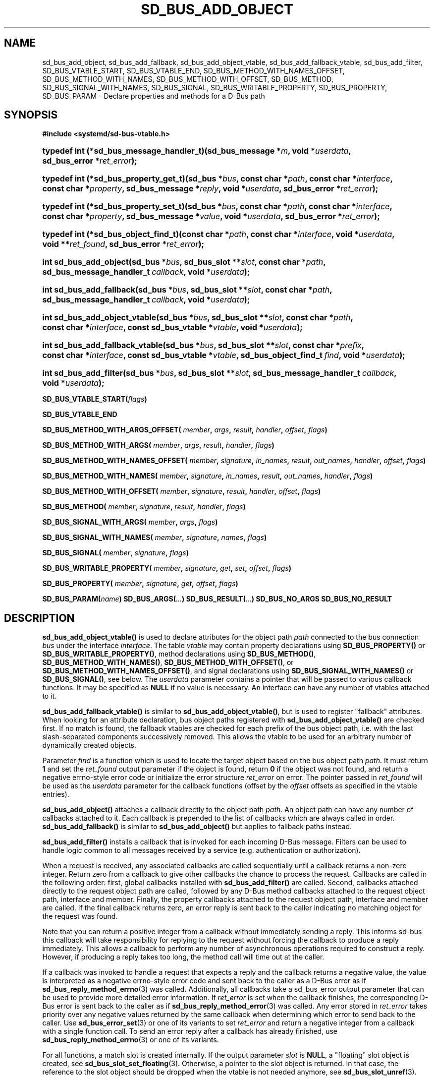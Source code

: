 '\" t
.TH "SD_BUS_ADD_OBJECT" "3" "" "systemd 247" "sd_bus_add_object"
.\" -----------------------------------------------------------------
.\" * Define some portability stuff
.\" -----------------------------------------------------------------
.\" ~~~~~~~~~~~~~~~~~~~~~~~~~~~~~~~~~~~~~~~~~~~~~~~~~~~~~~~~~~~~~~~~~
.\" http://bugs.debian.org/507673
.\" http://lists.gnu.org/archive/html/groff/2009-02/msg00013.html
.\" ~~~~~~~~~~~~~~~~~~~~~~~~~~~~~~~~~~~~~~~~~~~~~~~~~~~~~~~~~~~~~~~~~
.ie \n(.g .ds Aq \(aq
.el       .ds Aq '
.\" -----------------------------------------------------------------
.\" * set default formatting
.\" -----------------------------------------------------------------
.\" disable hyphenation
.nh
.\" disable justification (adjust text to left margin only)
.ad l
.\" -----------------------------------------------------------------
.\" * MAIN CONTENT STARTS HERE *
.\" -----------------------------------------------------------------
.SH "NAME"
sd_bus_add_object, sd_bus_add_fallback, sd_bus_add_object_vtable, sd_bus_add_fallback_vtable, sd_bus_add_filter, SD_BUS_VTABLE_START, SD_BUS_VTABLE_END, SD_BUS_METHOD_WITH_NAMES_OFFSET, SD_BUS_METHOD_WITH_NAMES, SD_BUS_METHOD_WITH_OFFSET, SD_BUS_METHOD, SD_BUS_SIGNAL_WITH_NAMES, SD_BUS_SIGNAL, SD_BUS_WRITABLE_PROPERTY, SD_BUS_PROPERTY, SD_BUS_PARAM \- Declare properties and methods for a D\-Bus path
.SH "SYNOPSIS"
.sp
.ft B
.nf
#include <systemd/sd\-bus\-vtable\&.h>
.fi
.ft
.sp
.HP \w'typedef\ int\ (*sd_bus_message_handler_t)('u
.BI "typedef int (*sd_bus_message_handler_t)(sd_bus_message\ *" "m" ", void\ *" "userdata" ", sd_bus_error\ *" "ret_error" ");"
.HP \w'typedef\ int\ (*sd_bus_property_get_t)('u
.BI "typedef int (*sd_bus_property_get_t)(sd_bus\ *" "bus" ", const\ char\ *" "path" ", const\ char\ *" "interface" ", const\ char\ *" "property" ", sd_bus_message\ *" "reply" ", void\ *" "userdata" ", sd_bus_error\ *" "ret_error" ");"
.HP \w'typedef\ int\ (*sd_bus_property_set_t)('u
.BI "typedef int (*sd_bus_property_set_t)(sd_bus\ *" "bus" ", const\ char\ *" "path" ", const\ char\ *" "interface" ", const\ char\ *" "property" ", sd_bus_message\ *" "value" ", void\ *" "userdata" ", sd_bus_error\ *" "ret_error" ");"
.HP \w'typedef\ int\ (*sd_bus_object_find_t)('u
.BI "typedef int (*sd_bus_object_find_t)(const\ char\ *" "path" ", const\ char\ *" "interface" ", void\ *" "userdata" ", void\ **" "ret_found" ", sd_bus_error\ *" "ret_error" ");"
.HP \w'int\ sd_bus_add_object('u
.BI "int sd_bus_add_object(sd_bus\ *" "bus" ", sd_bus_slot\ **" "slot" ", const\ char\ *" "path" ", sd_bus_message_handler_t\ " "callback" ", void\ *" "userdata" ");"
.HP \w'int\ sd_bus_add_fallback('u
.BI "int sd_bus_add_fallback(sd_bus\ *" "bus" ", sd_bus_slot\ **" "slot" ", const\ char\ *" "path" ", sd_bus_message_handler_t\ " "callback" ", void\ *" "userdata" ");"
.HP \w'int\ sd_bus_add_object_vtable('u
.BI "int sd_bus_add_object_vtable(sd_bus\ *" "bus" ", sd_bus_slot\ **" "slot" ", const\ char\ *" "path" ", const\ char\ *" "interface" ", const\ sd_bus_vtable\ *" "vtable" ", void\ *" "userdata" ");"
.HP \w'int\ sd_bus_add_fallback_vtable('u
.BI "int sd_bus_add_fallback_vtable(sd_bus\ *" "bus" ", sd_bus_slot\ **" "slot" ", const\ char\ *" "prefix" ", const\ char\ *" "interface" ", const\ sd_bus_vtable\ *" "vtable" ", sd_bus_object_find_t\ " "find" ", void\ *" "userdata" ");"
.HP \w'int\ sd_bus_add_filter('u
.BI "int sd_bus_add_filter(sd_bus\ *" "bus" ", sd_bus_slot\ **" "slot" ", sd_bus_message_handler_t\ " "callback" ", void\ *" "userdata" ");"
.PP
\fBSD_BUS_VTABLE_START(\fR\fB\fIflags\fR\fR\fB)\fR
.PP
\fBSD_BUS_VTABLE_END\fR
.PP
\fBSD_BUS_METHOD_WITH_ARGS_OFFSET( \fR\fB\fImember\fR\fR\fB, \fR\fB\fIargs\fR\fR\fB, \fR\fB\fIresult\fR\fR\fB, \fR\fB\fIhandler\fR\fR\fB, \fR\fB\fIoffset\fR\fR\fB, \fR\fB\fIflags\fR\fR\fB) \fR
.PP
\fBSD_BUS_METHOD_WITH_ARGS( \fR\fB\fImember\fR\fR\fB, \fR\fB\fIargs\fR\fR\fB, \fR\fB\fIresult\fR\fR\fB, \fR\fB\fIhandler\fR\fR\fB, \fR\fB\fIflags\fR\fR\fB) \fR
.PP
\fBSD_BUS_METHOD_WITH_NAMES_OFFSET( \fR\fB\fImember\fR\fR\fB, \fR\fB\fIsignature\fR\fR\fB, \fR\fB\fIin_names\fR\fR\fB, \fR\fB\fIresult\fR\fR\fB, \fR\fB\fIout_names\fR\fR\fB, \fR\fB\fIhandler\fR\fR\fB, \fR\fB\fIoffset\fR\fR\fB, \fR\fB\fIflags\fR\fR\fB) \fR
.PP
\fBSD_BUS_METHOD_WITH_NAMES( \fR\fB\fImember\fR\fR\fB, \fR\fB\fIsignature\fR\fR\fB, \fR\fB\fIin_names\fR\fR\fB, \fR\fB\fIresult\fR\fR\fB, \fR\fB\fIout_names\fR\fR\fB, \fR\fB\fIhandler\fR\fR\fB, \fR\fB\fIflags\fR\fR\fB) \fR
.PP
\fBSD_BUS_METHOD_WITH_OFFSET( \fR\fB\fImember\fR\fR\fB, \fR\fB\fIsignature\fR\fR\fB, \fR\fB\fIresult\fR\fR\fB, \fR\fB\fIhandler\fR\fR\fB, \fR\fB\fIoffset\fR\fR\fB, \fR\fB\fIflags\fR\fR\fB) \fR
.PP
\fBSD_BUS_METHOD( \fR\fB\fImember\fR\fR\fB, \fR\fB\fIsignature\fR\fR\fB, \fR\fB\fIresult\fR\fR\fB, \fR\fB\fIhandler\fR\fR\fB, \fR\fB\fIflags\fR\fR\fB) \fR
.PP
\fBSD_BUS_SIGNAL_WITH_ARGS( \fR\fB\fImember\fR\fR\fB, \fR\fB\fIargs\fR\fR\fB, \fR\fB\fIflags\fR\fR\fB) \fR
.PP
\fBSD_BUS_SIGNAL_WITH_NAMES( \fR\fB\fImember\fR\fR\fB, \fR\fB\fIsignature\fR\fR\fB, \fR\fB\fInames\fR\fR\fB, \fR\fB\fIflags\fR\fR\fB) \fR
.PP
\fBSD_BUS_SIGNAL( \fR\fB\fImember\fR\fR\fB, \fR\fB\fIsignature\fR\fR\fB, \fR\fB\fIflags\fR\fR\fB) \fR
.PP
\fBSD_BUS_WRITABLE_PROPERTY( \fR\fB\fImember\fR\fR\fB, \fR\fB\fIsignature\fR\fR\fB, \fR\fB\fIget\fR\fR\fB, \fR\fB\fIset\fR\fR\fB, \fR\fB\fIoffset\fR\fR\fB, \fR\fB\fIflags\fR\fR\fB) \fR
.PP
\fBSD_BUS_PROPERTY( \fR\fB\fImember\fR\fR\fB, \fR\fB\fIsignature\fR\fR\fB, \fR\fB\fIget\fR\fR\fB, \fR\fB\fIoffset\fR\fR\fB, \fR\fB\fIflags\fR\fR\fB) \fR
.PP
\fBSD_BUS_PARAM(\fR\fB\fIname\fR\fR\fB)\fR
\fBSD_BUS_ARGS(\fR\fB\fI\&.\&.\&.\fR\fR\fB)\fR
\fBSD_BUS_RESULT(\fR\fB\fI\&.\&.\&.\fR\fR\fB)\fR
\fBSD_BUS_NO_ARGS\fR
\fBSD_BUS_NO_RESULT\fR
.SH "DESCRIPTION"
.PP
\fBsd_bus_add_object_vtable()\fR
is used to declare attributes for the object path
\fIpath\fR
connected to the bus connection
\fIbus\fR
under the interface
\fIinterface\fR\&. The table
\fIvtable\fR
may contain property declarations using
\fBSD_BUS_PROPERTY()\fR
or
\fBSD_BUS_WRITABLE_PROPERTY()\fR, method declarations using
\fBSD_BUS_METHOD()\fR,
\fBSD_BUS_METHOD_WITH_NAMES()\fR,
\fBSD_BUS_METHOD_WITH_OFFSET()\fR, or
\fBSD_BUS_METHOD_WITH_NAMES_OFFSET()\fR, and signal declarations using
\fBSD_BUS_SIGNAL_WITH_NAMES()\fR
or
\fBSD_BUS_SIGNAL()\fR, see below\&. The
\fIuserdata\fR
parameter contains a pointer that will be passed to various callback functions\&. It may be specified as
\fBNULL\fR
if no value is necessary\&. An interface can have any number of vtables attached to it\&.
.PP
\fBsd_bus_add_fallback_vtable()\fR
is similar to
\fBsd_bus_add_object_vtable()\fR, but is used to register "fallback" attributes\&. When looking for an attribute declaration, bus object paths registered with
\fBsd_bus_add_object_vtable()\fR
are checked first\&. If no match is found, the fallback vtables are checked for each prefix of the bus object path, i\&.e\&. with the last slash\-separated components successively removed\&. This allows the vtable to be used for an arbitrary number of dynamically created objects\&.
.PP
Parameter
\fIfind\fR
is a function which is used to locate the target object based on the bus object path
\fIpath\fR\&. It must return
\fB1\fR
and set the
\fIret_found\fR
output parameter if the object is found, return
\fB0\fR
if the object was not found, and return a negative errno\-style error code or initialize the error structure
\fIret_error\fR
on error\&. The pointer passed in
\fIret_found\fR
will be used as the
\fIuserdata\fR
parameter for the callback functions (offset by the
\fIoffset\fR
offsets as specified in the vtable entries)\&.
.PP
\fBsd_bus_add_object()\fR
attaches a callback directly to the object path
\fIpath\fR\&. An object path can have any number of callbacks attached to it\&. Each callback is prepended to the list of callbacks which are always called in order\&.
\fBsd_bus_add_fallback()\fR
is similar to
\fBsd_bus_add_object()\fR
but applies to fallback paths instead\&.
.PP
\fBsd_bus_add_filter()\fR
installs a callback that is invoked for each incoming D\-Bus message\&. Filters can be used to handle logic common to all messages received by a service (e\&.g\&. authentication or authorization)\&.
.PP
When a request is received, any associated callbacks are called sequentially until a callback returns a non\-zero integer\&. Return zero from a callback to give other callbacks the chance to process the request\&. Callbacks are called in the following order: first, global callbacks installed with
\fBsd_bus_add_filter()\fR
are called\&. Second, callbacks attached directly to the request object path are called, followed by any D\-Bus method callbacks attached to the request object path, interface and member\&. Finally, the property callbacks attached to the request object path, interface and member are called\&. If the final callback returns zero, an error reply is sent back to the caller indicating no matching object for the request was found\&.
.PP
Note that you can return a positive integer from a callback without immediately sending a reply\&. This informs sd\-bus this callback will take responsibility for replying to the request without forcing the callback to produce a reply immediately\&. This allows a callback to perform any number of asynchronous operations required to construct a reply\&. However, if producing a reply takes too long, the method call will time out at the caller\&.
.PP
If a callback was invoked to handle a request that expects a reply and the callback returns a negative value, the value is interpreted as a negative errno\-style error code and sent back to the caller as a D\-Bus error as if
\fBsd_bus_reply_method_errno\fR(3)
was called\&. Additionally, all callbacks take a
sd_bus_error
output parameter that can be used to provide more detailed error information\&. If
\fIret_error\fR
is set when the callback finishes, the corresponding D\-Bus error is sent back to the caller as if
\fBsd_bus_reply_method_error\fR(3)
was called\&. Any error stored in
\fIret_error\fR
takes priority over any negative values returned by the same callback when determining which error to send back to the caller\&. Use
\fBsd_bus_error_set\fR(3)
or one of its variants to set
\fIret_error\fR
and return a negative integer from a callback with a single function call\&. To send an error reply after a callback has already finished, use
\fBsd_bus_reply_method_errno\fR(3)
or one of its variants\&.
.PP
For all functions, a match slot is created internally\&. If the output parameter
\fIslot\fR
is
\fBNULL\fR, a "floating" slot object is created, see
\fBsd_bus_slot_set_floating\fR(3)\&. Otherwise, a pointer to the slot object is returned\&. In that case, the reference to the slot object should be dropped when the vtable is not needed anymore, see
\fBsd_bus_slot_unref\fR(3)\&.
.SS "The sd_bus_vtable array"
.PP
The array consists of the structures of type
sd_bus_vtable, but it should never be filled in manually, but through one of the following macros:
.PP
\fBSD_BUS_VTABLE_START()\fR, \fBSD_BUS_VTABLE_END\fR
.RS 4
Those must always be the first and last element\&.
.RE
.PP
\fBSD_BUS_METHOD_WITH_ARGS_OFFSET()\fR, \fBSD_BUS_METHOD_WITH_ARGS()\fR
.RS 4
Declare a D\-Bus method with the name
\fImember\fR, arguments
\fIargs\fR
and result
\fIresult\fR\&.
\fIargs\fR
expects a sequence of argument type/name pairs wrapped in the
\fBSD_BUS_ARGS()\fR
macro\&. The elements at even indices in this list describe the types of the method\*(Aqs arguments\&. The method\*(Aqs parameter signature is the concatenation of all the string literals at even indices in
\fIargs\fR\&. If a method has no parameters, pass
\fBSD_BUS_NO_ARGS\fR
to
\fIargs\fR\&. The elements at uneven indices describe the names of the method\*(Aqs arguments\&.
\fIresult\fR
expects a sequence of type/name pairs wrapped in the
\fBSD_BUS_RESULT()\fR
macro in the same format as
\fBSD_BUS_ARGS()\fR\&. The method\*(Aqs result signature is the concatenation of all the string literals at even indices in
\fIresult\fR\&. If a method has no result, pass
\fBSD_BUS_NO_RESULT\fR
to
\fIresult\fR\&. Note that argument types are expected to be quoted string literals and argument names are expected to be unquoted string literals\&. See below for a complete example\&.
.sp
The handler function
\fIhandler\fR
must be of type
\fBsd_bus_message_handler_t\fR\&. It will be called to handle the incoming messages that call this method\&. It receives a pointer that is the
\fIuserdata\fR
parameter passed to the registration function offset by
\fIoffset\fR
bytes\&. This may be used to pass pointers to different fields in the same data structure to different methods in the same vtable\&. To send a reply from
\fIhandler\fR, call
\fBsd_bus_reply_method_return\fR(3)
with the message the callback was invoked with\&. Parameter
\fIflags\fR
is a combination of flags, see below\&.
.sp
\fBSD_BUS_METHOD_WITH_ARGS()\fR
is a shorthand for calling
\fBSD_BUS_METHOD_WITH_ARGS_OFFSET()\fR
with an offset of zero\&.
.RE
.PP
\fBSD_BUS_METHOD_WITH_NAMES_OFFSET()\fR, \fBSD_BUS_METHOD_WITH_NAMES()\fR, \fBSD_BUS_METHOD_WITH_OFFSET()\fR, \fBSD_BUS_METHOD()\fR
.RS 4
Declare a D\-Bus method with the name
\fImember\fR, parameter signature
\fIsignature\fR, result signature
\fIresult\fR\&. Parameters
\fIin_names\fR
and
\fIout_names\fR
specify the argument names of the input and output arguments in the function signature\&.
\fIin_names\fR
and
\fIout_names\fR
should be created using the
\fBSD_BUS_PARAM()\fR
macro, see below\&. In all other regards, this macro behaves exactly the same as
\fBSD_BUS_METHOD_WITH_ARGS_OFFSET()\fR\&.
.sp
\fBSD_BUS_METHOD_WITH_NAMES()\fR,
\fBSD_BUS_METHOD_WITH_OFFSET()\fR, and
\fBSD_BUS_METHOD()\fR
are variants which specify zero offset (\fIuserdata\fR
parameter is passed with no change), leave the names unset (i\&.e\&. no parameter names), or both\&.
.sp
Prefer using
\fBSD_BUS_METHOD_WITH_ARGS_OFFSET()\fR
and
\fBSD_BUS_METHOD_WITH_ARGS()\fR
over these macros as they allow specifying argument types and names next to each other which is less error\-prone than first specifying all argument types followed by specifying all argument names\&.
.RE
.PP
\fBSD_BUS_SIGNAL_WITH_ARGS()\fR
.RS 4
Declare a D\-Bus signal with the name
\fImember\fR
and arguments
\fIargs\fR\&.
\fIargs\fR
expects a sequence of argument type/name pairs wrapped in the
\fBSD_BUS_ARGS()\fR
macro\&. The elements at even indices in this list describe the types of the signal\*(Aqs arguments\&. The signal\*(Aqs parameter signature is the concatenation of all the string literals at even indices in
\fIargs\fR\&. If a signal has no parameters, pass
\fBSD_BUS_NO_ARGS\fR
to
\fIargs\fR\&. The elements at uneven indices describe the names of the signal\*(Aqs arguments\&. Parameter
\fIflags\fR
is a combination of flags\&. See below for a complete example\&.
.RE
.PP
\fBSD_BUS_SIGNAL_WITH_NAMES()\fR, \fBSD_BUS_SIGNAL()\fR
.RS 4
Declare a D\-Bus signal with the name
\fImember\fR, parameter signature
\fIsignature\fR, and argument names
\fInames\fR\&.
\fInames\fR
should be created using the
\fBSD_BUS_PARAM()\fR
macro, see below\&. Parameter
\fIflags\fR
is a combination of flags, see below\&.
.sp
\fBSD_BUS_SIGNAL()\fR
is equivalent to
\fBSD_BUS_SIGNAL_WITH_NAMES()\fR
with the
\fInames\fR
parameter unset (i\&.e\&. no parameter names)\&.
.sp
Prefer using
\fBSD_BUS_SIGNAL_WITH_ARGS()\fR
over these macros as it allows specifying argument types and names next to each other which is less error\-prone than first specifying all argument types followed by specifying all argument names\&.
.RE
.PP
\fBSD_BUS_WRITABLE_PROPERTY()\fR, \fBSD_BUS_PROPERTY()\fR
.RS 4
Declare a D\-Bus property with the name
\fImember\fR
and value signature
\fIsignature\fR\&. Parameters
\fIget\fR
and
\fIset\fR
are the getter and setter methods\&. They are called with a pointer that is the
\fIuserdata\fR
parameter passed to the registration function offset by
\fIoffset\fR
bytes\&. This may be used pass pointers to different fields in the same data structure to different setters and getters in the same vtable\&. Parameter
\fIflags\fR
is a combination of flags, see below\&.
.sp
The setter and getter methods may be omitted (specified as
\fBNULL\fR), if the property is one of the basic types or
"as"
in case of read\-only properties\&. In those cases, the
\fIuserdata\fR
and
\fIoffset\fR
parameters must together point to a valid variable of the corresponding type\&. A default setter and getter will be provided, which simply copy the argument between this variable and the message\&.
.sp
\fBSD_BUS_PROPERTY()\fR
is used to define a read\-only property\&.
.RE
.PP
\fBSD_BUS_PARAM()\fR
.RS 4
Parameter names should be wrapped in this macro, see the example below\&.
.RE
.SS "Flags"
.PP
The
\fIflags\fR
parameter is used to specify a combination of
\m[blue]\fBD\-Bus annotations\fR\m[]\&\s-2\u[1]\d\s+2\&.
.PP
\fBSD_BUS_VTABLE_DEPRECATED\fR
.RS 4
Mark this vtable entry as deprecated using the
\fBorg\&.freedesktop\&.DBus\&.Deprecated\fR
annotation in introspection data\&. If specified for
\fBSD_BUS_VTABLE_START()\fR, the annotation is applied to the enclosing interface\&.
.RE
.PP
\fBSD_BUS_VTABLE_HIDDEN\fR
.RS 4
Make this vtable entry hidden\&. It will not be shown in introspection data\&. If specified for
\fBSD_BUS_VTABLE_START()\fR, all entries in the array are hidden\&.
.RE
.PP
\fBSD_BUS_VTABLE_UNPRIVILEGED\fR
.RS 4
Mark this vtable entry as unprivileged\&. If not specified, the
\fBorg\&.freedesktop\&.systemd1\&.Privileged\fR
annotation with value
"true"
will be shown in introspection data\&.
.RE
.PP
\fBSD_BUS_VTABLE_METHOD_NO_REPLY\fR
.RS 4
Mark his vtable entry as a method that will not return a reply using the
\fBorg\&.freedesktop\&.DBus\&.Method\&.NoReply\fR
annotation in introspection data\&.
.RE
.PP
\fBSD_BUS_VTABLE_PROPERTY_CONST\fR, \fBSD_BUS_VTABLE_PROPERTY_EMITS_CHANGE\fR, \fBSD_BUS_VTABLE_PROPERTY_EMITS_INVALIDATION\fR
.RS 4
Those three flags correspond to different values of the
\fBorg\&.freedesktop\&.DBus\&.Property\&.EmitsChangedSignal\fR
annotation, which specifies whether the
\fBorg\&.freedesktop\&.DBus\&.Properties\&.PropertiesChanged\fR
signal is emitted whenever the property changes\&.
\fBSD_BUS_VTABLE_PROPERTY_CONST\fR
corresponds to
\fBconst\fR
and means that the property never changes during the lifetime of the object it belongs to, so no signal needs to be emitted\&.
\fBSD_BUS_VTABLE_PROPERTY_EMITS_CHANGE\fR
corresponds to
\fBtrue\fR
and means that the signal is emitted\&.
\fBSD_BUS_VTABLE_PROPERTY_EMITS_INVALIDATION\fR
corresponds to
\fBinvalidates\fR
and means that the signal is emitted, but the value is not included in the signal\&.
.RE
.PP
\fBSD_BUS_VTABLE_PROPERTY_EXPLICIT\fR
.RS 4
Mark this vtable property entry as requiring explicit request to for the value to be shown (generally because the value is large or slow to calculate)\&. This entry cannot be combined with
\fBSD_BUS_VTABLE_PROPERTY_EMITS_CHANGE\fR, and will not be shown in property listings by default (e\&.g\&.
\fBbusctl introspect\fR)\&. This corresponds to the
\fBorg\&.freedesktop\&.systemd1\&.Explicit\fR
annotation in introspection data\&.
.RE
.PP
\fBSD_BUS_VTABLE_SENSITIVE\fR
.RS 4
Mark this vtable method entry as processing sensitive data\&. When set, incoming method call messages and their outgoing reply messages are marked as sensitive using
\fBsd_bus_message_sensitive\fR(3), so that they are erased from memory when freed\&.
.RE
.PP
\fBSD_BUS_VTABLE_ABSOLUTE_OFFSET\fR
.RS 4
Mark this vtable method or property entry so that the user data pointer passed to its associated handler functions is determined slightly differently: instead of adding the offset parameter of the entry to the user data pointer specified during vtable registration, the offset is passed directly, converted to a pointer, without taking the user data pointer specified during vtable registration into account\&.
.RE
.SH "EXAMPLES"
.PP
\fBExample\ \&1.\ \&Create a simple listener on the bus\fR
.sp
.if n \{\
.RS 4
.\}
.nf
#include <errno\&.h>
#include <stdbool\&.h>
#include <stddef\&.h>
#include <stdlib\&.h>
#include <stdio\&.h>
#include <systemd/sd\-bus\&.h>

#define _cleanup_(f) __attribute__((cleanup(f)))

typedef struct object {
  char *name;
  uint32_t number;
} object;

static int method(sd_bus_message *m, void *userdata, sd_bus_error *error) {
  printf("Got called with userdata=%p\en", userdata);
  return 1;
}

static const sd_bus_vtable vtable[] = {
        SD_BUS_VTABLE_START(0),
        SD_BUS_METHOD(
            "Method1", "s", "s", method, 0),
        SD_BUS_METHOD_WITH_NAMES_OFFSET(
            "Method2",
            "so", SD_BUS_PARAM(string) SD_BUS_PARAM(path),
            "s", SD_BUS_PARAM(returnstring),
            method, offsetof(object, number),
            SD_BUS_VTABLE_DEPRECATED),
        SD_BUS_METHOD_WITH_ARGS_OFFSET(
            "Method3",
            SD_BUS_ARGS("s", string, "o", path),
            SD_BUS_RESULT("s", returnstring),
            method, offsetof(object, number),
            SD_BUS_VTABLE_UNPRIVILEGED),
        SD_BUS_METHOD_WITH_ARGS(
            "Method4",
            SD_BUS_NO_ARGS,
            SD_BUS_NO_RESULT,
            method,
            SD_BUS_VTABLE_UNPRIVILEGED),
        SD_BUS_SIGNAL(
            "Signal1",
            "so",
            0),
        SD_BUS_SIGNAL_WITH_NAMES(
            "Signal2",
            "so", SD_BUS_PARAM(string) SD_BUS_PARAM(path),
            0),
        SD_BUS_SIGNAL_WITH_ARGS(
            "Signal3",
            SD_BUS_ARGS("s", string, "o", path),
            0),
        SD_BUS_WRITABLE_PROPERTY(
            "AutomaticStringProperty", "s", NULL, NULL,
            offsetof(object, name),
            SD_BUS_VTABLE_PROPERTY_EMITS_CHANGE),
        SD_BUS_WRITABLE_PROPERTY(
            "AutomaticIntegerProperty", "u", NULL, NULL,
            offsetof(object, number),
            SD_BUS_VTABLE_PROPERTY_EMITS_INVALIDATION),
        SD_BUS_VTABLE_END
};

#define check(x) ({                             \e
  int r = x;                                    \e
  errno = r < 0 ? \-r : 0;                       \e
  printf(#x ": %m\en");                          \e
  if (r < 0)                                    \e
    return EXIT_FAILURE;                        \e
  })

int main(int argc, char **argv) {
  _cleanup_(sd_bus_flush_close_unrefp) sd_bus *bus = NULL;

  sd_bus_default(&bus);

  object object = { \&.number = 666 };
  check((object\&.name = strdup("name")) != NULL);

  check(sd_bus_add_object_vtable(bus, NULL, "/object",
                                 "org\&.freedesktop\&.systemd\&.VtableExample",
                                 vtable,
                                 &object));

  for (;;) {
    check(sd_bus_wait(bus, UINT64_MAX));
    check(sd_bus_process(bus, NULL));
  }

  free(object\&.name);

  return 0;
}
.fi
.if n \{\
.RE
.\}
.PP
This creates a simple client on the bus (the user bus, when run as normal user)\&. We may use the D\-Bus
\fBorg\&.freedesktop\&.DBus\&.Introspectable\&.Introspect\fR
call to acquire the XML description of the interface:
.sp
.if n \{\
.RS 4
.\}
.nf
<!DOCTYPE node PUBLIC "\-//freedesktop//DTD D\-BUS Object Introspection 1\&.0//EN"
"http://www\&.freedesktop\&.org/standards/dbus/1\&.0/introspect\&.dtd">
<node>
 <interface name="org\&.freedesktop\&.DBus\&.Peer">
  <method name="Ping"/>
  <method name="GetMachineId">
   <arg type="s" name="machine_uuid" direction="out"/>
  </method>
 </interface>
 <interface name="org\&.freedesktop\&.DBus\&.Introspectable">
  <method name="Introspect">
   <arg name="data" type="s" direction="out"/>
  </method>
 </interface>
 <interface name="org\&.freedesktop\&.DBus\&.Properties">
  <method name="Get">
   <arg name="interface" direction="in" type="s"/>
   <arg name="property" direction="in" type="s"/>
   <arg name="value" direction="out" type="v"/>
  </method>
  <method name="GetAll">
   <arg name="interface" direction="in" type="s"/>
   <arg name="properties" direction="out" type="a{sv}"/>
  </method>
  <method name="Set">
   <arg name="interface" direction="in" type="s"/>
   <arg name="property" direction="in" type="s"/>
   <arg name="value" direction="in" type="v"/>
  </method>
  <signal name="PropertiesChanged">
   <arg type="s" name="interface"/>
   <arg type="a{sv}" name="changed_properties"/>
   <arg type="as" name="invalidated_properties"/>
  </signal>
 </interface>
 <interface name="org\&.freedesktop\&.systemd\&.VtableExample">
  <method name="Method1">
   <arg type="s" direction="in"/>
   <arg type="s" direction="out"/>
  </method>
  <method name="Method2">
   <arg type="s" name="string" direction="in"/>
   <arg type="o" name="path" direction="in"/>
   <arg type="s" name="returnstring" direction="out"/>
   <annotation name="org\&.freedesktop\&.DBus\&.Deprecated" value="true"/>
  </method>
  <property name="AutomaticStringProperty" type="s" access="readwrite">
  </property>
  <property name="AutomaticIntegerProperty" type="u" access="readwrite">
   <annotation name="org\&.freedesktop\&.DBus\&.Property\&.EmitsChangedSignal" value="invalidates"/>
  </property>
 </interface>
</node>

.fi
.if n \{\
.RE
.\}
.SH "RETURN VALUE"
.PP
On success,
\fBsd_bus_add_object_vtable()\fR
and
\fBsd_bus_add_fallback_vtable()\fR
return a non\-negative integer\&. On failure, they return a negative errno\-style error code\&.
.SS "Errors"
.PP
Returned errors may indicate the following problems:
.PP
\fB\-EINVAL\fR
.RS 4
One of the required parameters is
\fBNULL\fR
or invalid\&. A reserved D\-Bus interface was passed as the
\fIinterface\fR
parameter\&.
.RE
.PP
\fB\-ENOPKG\fR
.RS 4
The bus cannot be resolved\&.
.RE
.PP
\fB\-ECHILD\fR
.RS 4
The bus was created in a different process\&.
.RE
.PP
\fB\-ENOMEM\fR
.RS 4
Memory allocation failed\&.
.RE
.PP
\fB\-EPROTOTYPE\fR
.RS 4
\fBsd_bus_add_object_vtable()\fR
and
\fBsd_bus_add_fallback_vtable()\fR
have been both called for the same bus object path, which is not allowed\&.
.RE
.PP
\fB\-EEXIST\fR
.RS 4
This vtable has already been registered for this
\fIinterface\fR
and
\fIpath\fR\&.
.RE
.SH "NOTES"
.PP
These APIs are implemented as a shared library, which can be compiled and linked to with the
\fBlibsystemd\fR\ \&\fBpkg-config\fR(1)
file\&.
.SH "SEE ALSO"
.PP
\fBsd-bus\fR(3),
\fBbusctl\fR(1),
\fBsd_bus_emit_properties_changed\fR(3),
\fBsd_bus_emit_object_added\fR(3)
.SH "NOTES"
.IP " 1." 4
D-Bus annotations
.RS 4
\%https://dbus.freedesktop.org/doc/dbus-specification.html#introspection-format
.RE

